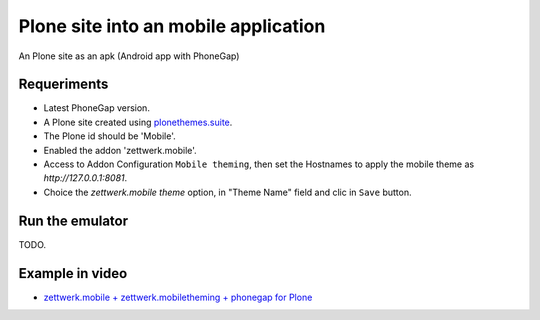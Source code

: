 Plone site into an mobile application
=====================================

An Plone site as an apk (Android app with PhoneGap)

Requeriments
------------

- Latest PhoneGap version.

- A Plone site created using `plonethemes.suite <https://github.com/plone-ve/plonethemes.suite>`_.

- The Plone id should be 'Mobile'.

- Enabled the addon 'zettwerk.mobile'.

- Access to Addon Configuration ``Mobile theming``, then 
  set the Hostnames to apply the mobile theme as *http://127.0.0.1:8081*.

- Choice the *zettwerk.mobile theme* option, in "Theme Name" field and clic in ``Save`` button.

Run the emulator
----------------

TODO.


Example in video
----------------

- `zettwerk.mobile + zettwerk.mobiletheming + phonegap for Plone <https://www.youtube.com/watch?v=Q2ID86XkiQQ>`_
